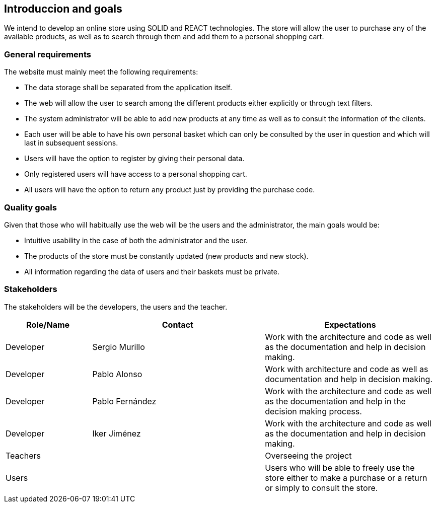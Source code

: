 [[section-introduction-and-goals]]
== Introduccion and goals


We intend to develop an online store using SOLID and REACT technologies. The store will allow the user to purchase any of the available products, as well as to search through them and add them to a personal shopping cart.


=== General requirements



The website must mainly meet the following requirements:

* The data storage shall be separated from the application itself.

* The web will allow the user to search among the different products either explicitly or through text filters.

* The system administrator will be able to add new products at any time as well as to consult the information of the clients.

* Each user will be able to have his own personal basket which can only be consulted by the user in question and which will last in subsequent sessions.

* Users will have the option to register by giving their personal data.

* Only registered users will have access to a personal shopping cart.

* All users will have the option to return any product just by providing the purchase code. 





=== Quality goals


Given that those who will habitually use the web will be the users and the administrator, the main goals would be:

* Intuitive usability in the case of both the administrator and the user.

* The products of the store must be constantly updated (new products and new stock).

* All information regarding the data of users and their baskets must be private.



=== Stakeholders

The stakeholders will be the developers, the users and the teacher.


[options="header",cols="1,2,2"]
|===
|Role/Name|Contact|Expectations
| Developer | Sergio Murillo | Work with the architecture and code as well as the documentation and help in decision making.
| Developer | Pablo Alonso | Work with architecture and code as well as documentation and help in decision making.
| Developer | Pablo Fernández| Work with the architecture and code as well as the documentation and help in the decision making process.
| Developer | Iker Jiménez | Work with the architecture and code as well as the documentation and help in decision making.
| Teachers || Overseeing the project
| Users || Users who will be able to freely use the store either to make a purchase or a return or simply to consult the store.


|===
